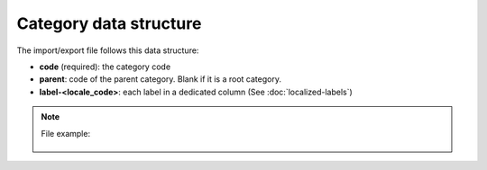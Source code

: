 Category data structure
=======================

The import/export file follows this data structure:

- **code** (required): the category code
- **parent**: code of the parent category. Blank if it is a root category.
- **label-<locale_code>**: each label in a dedicated column (See :doc:`localized-labels`)

.. note::

  File example:

    .. literalinclude:: examples/category.csv
